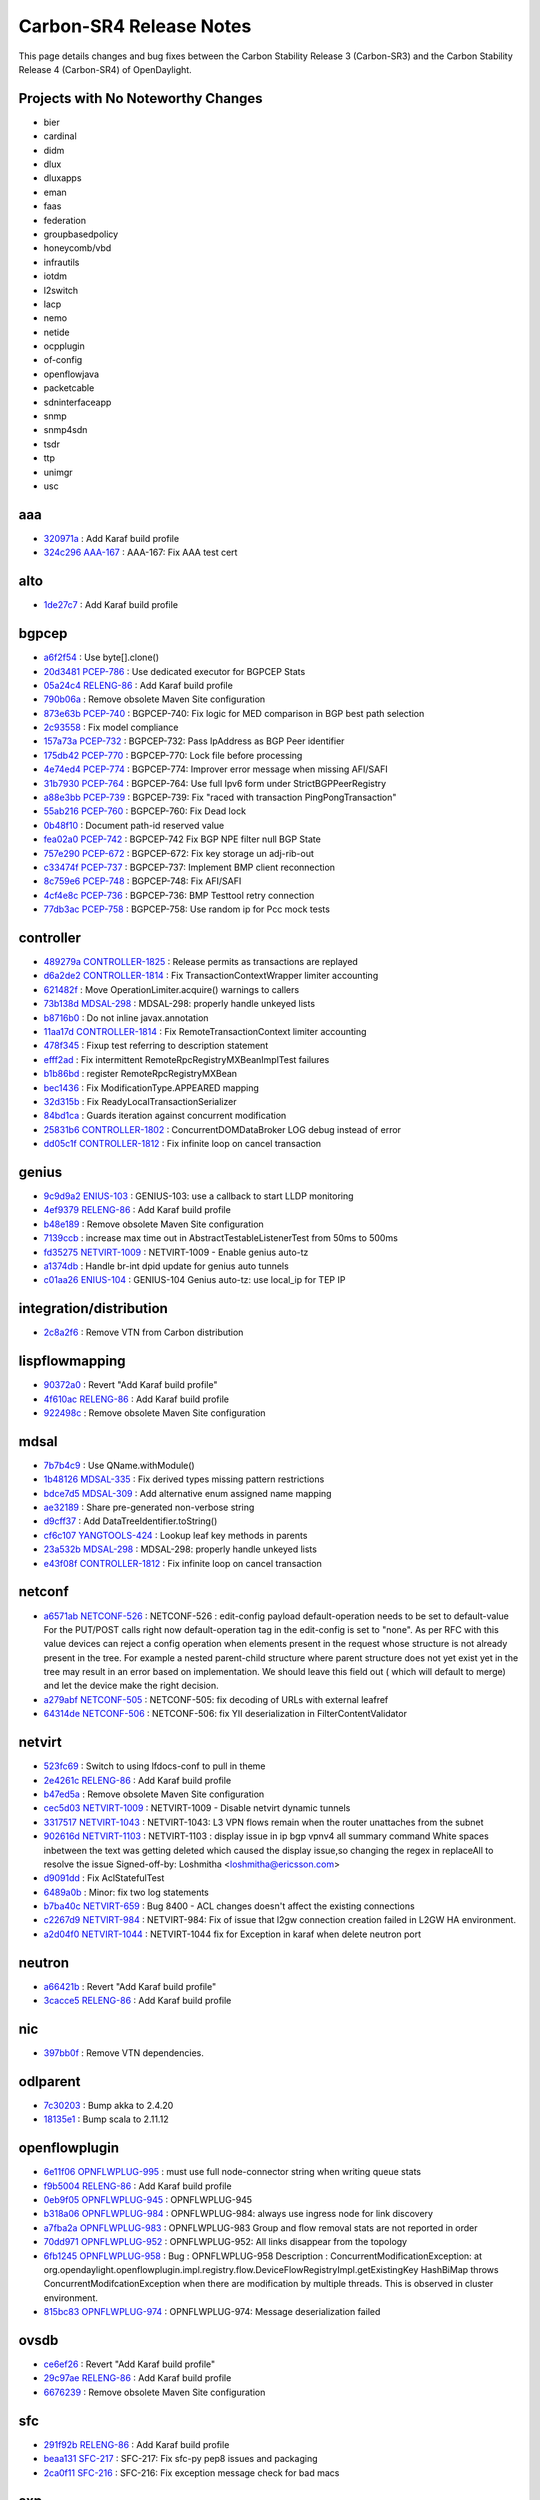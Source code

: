 Carbon-SR4 Release Notes
========================

This page details changes and bug fixes between the Carbon Stability Release 3 (Carbon-SR3)
and the Carbon Stability Release 4 (Carbon-SR4) of OpenDaylight.

Projects with No Noteworthy Changes
-----------------------------------

* bier
* cardinal
* didm
* dlux
* dluxapps
* eman
* faas
* federation
* groupbasedpolicy
* honeycomb/vbd
* infrautils
* iotdm
* l2switch
* lacp
* nemo
* netide
* ocpplugin
* of-config
* openflowjava
* packetcable
* sdninterfaceapp
* snmp
* snmp4sdn
* tsdr
* ttp
* unimgr
* usc

aaa
---
* `320971a <https://git.opendaylight.org/gerrit/#/q/320971a>`_
  : Add Karaf build profile
* `324c296 <https://git.opendaylight.org/gerrit/#/q/324c296>`_
  `AAA-167 <https://jira.opendaylight.org/browse/AAA-167>`_
  : AAA-167:  Fix AAA test cert


alto
----
* `1de27c7 <https://git.opendaylight.org/gerrit/#/q/1de27c7>`_
  : Add Karaf build profile


bgpcep
------
* `a6f2f54 <https://git.opendaylight.org/gerrit/#/q/a6f2f54>`_
  : Use byte[].clone()
* `20d3481 <https://git.opendaylight.org/gerrit/#/q/20d3481>`_
  `PCEP-786 <https://jira.opendaylight.org/browse/PCEP-786>`_
  : Use dedicated executor for BGPCEP Stats
* `05a24c4 <https://git.opendaylight.org/gerrit/#/q/05a24c4>`_
  `RELENG-86 <https://jira.opendaylight.org/browse/RELENG-86>`_
  : Add Karaf build profile
* `790b06a <https://git.opendaylight.org/gerrit/#/q/790b06a>`_
  : Remove obsolete Maven Site configuration
* `873e63b <https://git.opendaylight.org/gerrit/#/q/873e63b>`_
  `PCEP-740 <https://jira.opendaylight.org/browse/PCEP-740>`_
  : BGPCEP-740: Fix logic for MED comparison in BGP best path selection
* `2c93558 <https://git.opendaylight.org/gerrit/#/q/2c93558>`_
  : Fix model compliance
* `157a73a <https://git.opendaylight.org/gerrit/#/q/157a73a>`_
  `PCEP-732 <https://jira.opendaylight.org/browse/PCEP-732>`_
  : BGPCEP-732:  Pass IpAddress as BGP Peer identifier
* `175db42 <https://git.opendaylight.org/gerrit/#/q/175db42>`_
  `PCEP-770 <https://jira.opendaylight.org/browse/PCEP-770>`_
  : BGPCEP-770: Lock file before processing
* `4e74ed4 <https://git.opendaylight.org/gerrit/#/q/4e74ed4>`_
  `PCEP-774 <https://jira.opendaylight.org/browse/PCEP-774>`_
  : BGPCEP-774: Improver error message when missing AFI/SAFI
* `31b7930 <https://git.opendaylight.org/gerrit/#/q/31b7930>`_
  `PCEP-764 <https://jira.opendaylight.org/browse/PCEP-764>`_
  : BGPCEP-764: Use full Ipv6 form under StrictBGPPeerRegistry
* `a88e3bb <https://git.opendaylight.org/gerrit/#/q/a88e3bb>`_
  `PCEP-739 <https://jira.opendaylight.org/browse/PCEP-739>`_
  : BGPCEP-739: Fix  "raced with transaction PingPongTransaction"
* `55ab216 <https://git.opendaylight.org/gerrit/#/q/55ab216>`_
  `PCEP-760 <https://jira.opendaylight.org/browse/PCEP-760>`_
  : BGPCEP-760: Fix Dead lock
* `0b48f10 <https://git.opendaylight.org/gerrit/#/q/0b48f10>`_
  : Document path-id reserved value
* `fea02a0 <https://git.opendaylight.org/gerrit/#/q/fea02a0>`_
  `PCEP-742 <https://jira.opendaylight.org/browse/PCEP-742>`_
  : BGPCEP-742 Fix BGP NPE filter null BGP State
* `757e290 <https://git.opendaylight.org/gerrit/#/q/757e290>`_
  `PCEP-672 <https://jira.opendaylight.org/browse/PCEP-672>`_
  : BGPCEP-672: Fix key storage un adj-rib-out
* `c33474f <https://git.opendaylight.org/gerrit/#/q/c33474f>`_
  `PCEP-737 <https://jira.opendaylight.org/browse/PCEP-737>`_
  : BGPCEP-737: Implement BMP client reconnection
* `8c759e6 <https://git.opendaylight.org/gerrit/#/q/8c759e6>`_
  `PCEP-748 <https://jira.opendaylight.org/browse/PCEP-748>`_
  : BGPCEP-748: Fix AFI/SAFI
* `4cf4e8c <https://git.opendaylight.org/gerrit/#/q/4cf4e8c>`_
  `PCEP-736 <https://jira.opendaylight.org/browse/PCEP-736>`_
  : BGPCEP-736: BMP Testtool retry connection
* `77db3ac <https://git.opendaylight.org/gerrit/#/q/77db3ac>`_
  `PCEP-758 <https://jira.opendaylight.org/browse/PCEP-758>`_
  : BGPCEP-758: Use random ip for Pcc mock tests


controller
----------
* `489279a <https://git.opendaylight.org/gerrit/#/q/489279a>`_
  `CONTROLLER-1825 <https://jira.opendaylight.org/browse/CONTROLLER-1825>`_
  : Release permits as transactions are replayed
* `d6a2de2 <https://git.opendaylight.org/gerrit/#/q/d6a2de2>`_
  `CONTROLLER-1814 <https://jira.opendaylight.org/browse/CONTROLLER-1814>`_
  : Fix TransactionContextWrapper limiter accounting
* `621482f <https://git.opendaylight.org/gerrit/#/q/621482f>`_
  : Move OperationLimiter.acquire() warnings to callers
* `73b138d <https://git.opendaylight.org/gerrit/#/q/73b138d>`_
  `MDSAL-298 <https://jira.opendaylight.org/browse/MDSAL-298>`_
  : MDSAL-298: properly handle unkeyed lists
* `b8716b0 <https://git.opendaylight.org/gerrit/#/q/b8716b0>`_
  : Do not inline javax.annotation
* `11aa17d <https://git.opendaylight.org/gerrit/#/q/11aa17d>`_
  `CONTROLLER-1814 <https://jira.opendaylight.org/browse/CONTROLLER-1814>`_
  : Fix RemoteTransactionContext limiter accounting
* `478f345 <https://git.opendaylight.org/gerrit/#/q/478f345>`_
  : Fixup test referring to description statement
* `efff2ad <https://git.opendaylight.org/gerrit/#/q/efff2ad>`_
  : Fix intermittent RemoteRpcRegistryMXBeanImplTest failures
* `b1b86bd <https://git.opendaylight.org/gerrit/#/q/b1b86bd>`_
  : register RemoteRpcRegistryMXBean
* `bec1436 <https://git.opendaylight.org/gerrit/#/q/bec1436>`_
  : Fix ModificationType.APPEARED mapping
* `32d315b <https://git.opendaylight.org/gerrit/#/q/32d315b>`_
  : Fix ReadyLocalTransactionSerializer
* `84bd1ca <https://git.opendaylight.org/gerrit/#/q/84bd1ca>`_
  : Guards iteration against concurrent modification
* `25831b6 <https://git.opendaylight.org/gerrit/#/q/25831b6>`_
  `CONTROLLER-1802 <https://jira.opendaylight.org/browse/CONTROLLER-1802>`_
  : ConcurrentDOMDataBroker LOG debug instead of error
* `dd05c1f <https://git.opendaylight.org/gerrit/#/q/dd05c1f>`_
  `CONTROLLER-1812 <https://jira.opendaylight.org/browse/CONTROLLER-1812>`_
  : Fix infinite loop on cancel transaction


genius
------
* `9c9d9a2 <https://git.opendaylight.org/gerrit/#/q/9c9d9a2>`_
  `ENIUS-103 <https://jira.opendaylight.org/browse/ENIUS-103>`_
  : GENIUS-103: use a callback to start LLDP monitoring
* `4ef9379 <https://git.opendaylight.org/gerrit/#/q/4ef9379>`_
  `RELENG-86 <https://jira.opendaylight.org/browse/RELENG-86>`_
  : Add Karaf build profile
* `b48e189 <https://git.opendaylight.org/gerrit/#/q/b48e189>`_
  : Remove obsolete Maven Site configuration
* `7139ccb <https://git.opendaylight.org/gerrit/#/q/7139ccb>`_
  : increase max time out in AbstractTestableListenerTest from 50ms to 500ms
* `fd35275 <https://git.opendaylight.org/gerrit/#/q/fd35275>`_
  `NETVIRT-1009 <https://jira.opendaylight.org/browse/NETVIRT-1009>`_
  : NETVIRT-1009 - Enable genius auto-tz
* `a1374db <https://git.opendaylight.org/gerrit/#/q/a1374db>`_
  : Handle br-int dpid update for genius auto tunnels
* `c01aa26 <https://git.opendaylight.org/gerrit/#/q/c01aa26>`_
  `ENIUS-104 <https://jira.opendaylight.org/browse/ENIUS-104>`_
  : GENIUS-104 Genius auto-tz: use local_ip for TEP IP


integration/distribution
------------------------
* `2c8a2f6 <https://git.opendaylight.org/gerrit/#/q/2c8a2f6>`_
  : Remove VTN from Carbon distribution


lispflowmapping
---------------
* `90372a0 <https://git.opendaylight.org/gerrit/#/q/90372a0>`_
  : Revert "Add Karaf build profile"
* `4f610ac <https://git.opendaylight.org/gerrit/#/q/4f610ac>`_
  `RELENG-86 <https://jira.opendaylight.org/browse/RELENG-86>`_
  : Add Karaf build profile
* `922498c <https://git.opendaylight.org/gerrit/#/q/922498c>`_
  : Remove obsolete Maven Site configuration


mdsal
-----
* `7b7b4c9 <https://git.opendaylight.org/gerrit/#/q/7b7b4c9>`_
  : Use QName.withModule()
* `1b48126 <https://git.opendaylight.org/gerrit/#/q/1b48126>`_
  `MDSAL-335 <https://jira.opendaylight.org/browse/MDSAL-335>`_
  : Fix derived types missing pattern restrictions
* `bdce7d5 <https://git.opendaylight.org/gerrit/#/q/bdce7d5>`_
  `MDSAL-309 <https://jira.opendaylight.org/browse/MDSAL-309>`_
  : Add alternative enum assigned name mapping
* `ae32189 <https://git.opendaylight.org/gerrit/#/q/ae32189>`_
  : Share pre-generated non-verbose string
* `d9cff37 <https://git.opendaylight.org/gerrit/#/q/d9cff37>`_
  : Add DataTreeIdentifier.toString()
* `cf6c107 <https://git.opendaylight.org/gerrit/#/q/cf6c107>`_
  `YANGTOOLS-424 <https://jira.opendaylight.org/browse/YANGTOOLS-424>`_
  : Lookup leaf key methods in parents
* `23a532b <https://git.opendaylight.org/gerrit/#/q/23a532b>`_
  `MDSAL-298 <https://jira.opendaylight.org/browse/MDSAL-298>`_
  : MDSAL-298: properly handle unkeyed lists
* `e43f08f <https://git.opendaylight.org/gerrit/#/q/e43f08f>`_
  `CONTROLLER-1812 <https://jira.opendaylight.org/browse/CONTROLLER-1812>`_
  : Fix infinite loop on cancel transaction


netconf
-------
* `a6571ab <https://git.opendaylight.org/gerrit/#/q/a6571ab>`_
  `NETCONF-526 <https://jira.opendaylight.org/browse/NETCONF-526>`_
  : NETCONF-526 : edit-config payload default-operation needs to be set to default-value For the PUT/POST calls right now default-operation tag in the edit-config is set to "none". As per RFC with this value devices can reject a config operation when elements present in the request whose structure is not already present in the tree. For example a nested parent-child structure where parent structure does not yet exist yet in the tree may result in an error based on implementation. We should  leave this field out ( which will default to merge) and let the device make the right decision.
* `a279abf <https://git.opendaylight.org/gerrit/#/q/a279abf>`_
  `NETCONF-505 <https://jira.opendaylight.org/browse/NETCONF-505>`_
  : NETCONF-505: fix decoding of URLs with external leafref
* `64314de <https://git.opendaylight.org/gerrit/#/q/64314de>`_
  `NETCONF-506 <https://jira.opendaylight.org/browse/NETCONF-506>`_
  : NETCONF-506: fix YII deserialization in FilterContentValidator


netvirt
-------
* `523fc69 <https://git.opendaylight.org/gerrit/#/q/523fc69>`_
  : Switch to using lfdocs-conf to pull in theme
* `2e4261c <https://git.opendaylight.org/gerrit/#/q/2e4261c>`_
  `RELENG-86 <https://jira.opendaylight.org/browse/RELENG-86>`_
  : Add Karaf build profile
* `b47ed5a <https://git.opendaylight.org/gerrit/#/q/b47ed5a>`_
  : Remove obsolete Maven Site configuration
* `cec5d03 <https://git.opendaylight.org/gerrit/#/q/cec5d03>`_
  `NETVIRT-1009 <https://jira.opendaylight.org/browse/NETVIRT-1009>`_
  : NETVIRT-1009 - Disable netvirt dynamic tunnels
* `3317517 <https://git.opendaylight.org/gerrit/#/q/3317517>`_
  `NETVIRT-1043 <https://jira.opendaylight.org/browse/NETVIRT-1043>`_
  : NETVIRT-1043: L3 VPN flows remain when the router unattaches from the subnet
* `902616d <https://git.opendaylight.org/gerrit/#/q/902616d>`_
  `NETVIRT-1103 <https://jira.opendaylight.org/browse/NETVIRT-1103>`_
  : NETVIRT-1103 : display issue in ip bgp vpnv4 all summary command White spaces inbetween the text was getting deleted which caused the display issue,so changing the regex in replaceAll to resolve the issue Signed-off-by: Loshmitha <loshmitha@ericsson.com>
* `d9091dd <https://git.opendaylight.org/gerrit/#/q/d9091dd>`_
  : Fix AclStatefulTest
* `6489a0b <https://git.opendaylight.org/gerrit/#/q/6489a0b>`_
  : Minor: fix two log statements
* `b7ba40c <https://git.opendaylight.org/gerrit/#/q/b7ba40c>`_
  `NETVIRT-659 <https://jira.opendaylight.org/browse/NETVIRT-659>`_
  : Bug 8400 - ACL changes doesn't affect the existing connections
* `c2267d9 <https://git.opendaylight.org/gerrit/#/q/c2267d9>`_
  `NETVIRT-984 <https://jira.opendaylight.org/browse/NETVIRT-984>`_
  : NETVIRT-984: Fix of issue that l2gw connection creation failed in L2GW HA environment.
* `a2d04f0 <https://git.opendaylight.org/gerrit/#/q/a2d04f0>`_
  `NETVIRT-1044 <https://jira.opendaylight.org/browse/NETVIRT-1044>`_
  : NETVIRT-1044  fix for Exception in karaf when delete neutron port


neutron
-------
* `a66421b <https://git.opendaylight.org/gerrit/#/q/a66421b>`_
  : Revert "Add Karaf build profile"
* `3cacce5 <https://git.opendaylight.org/gerrit/#/q/3cacce5>`_
  `RELENG-86 <https://jira.opendaylight.org/browse/RELENG-86>`_
  : Add Karaf build profile


nic
---
* `397bb0f <https://git.opendaylight.org/gerrit/#/q/397bb0f>`_
  : Remove VTN dependencies.


odlparent
---------
* `7c30203 <https://git.opendaylight.org/gerrit/#/q/7c30203>`_
  : Bump akka to 2.4.20
* `18135e1 <https://git.opendaylight.org/gerrit/#/q/18135e1>`_
  : Bump scala to 2.11.12


openflowplugin
--------------
* `6e11f06 <https://git.opendaylight.org/gerrit/#/q/6e11f06>`_
  `OPNFLWPLUG-995 <https://jira.opendaylight.org/browse/OPNFLWPLUG-995>`_
  : must use full node-connector string when writing queue stats
* `f9b5004 <https://git.opendaylight.org/gerrit/#/q/f9b5004>`_
  `RELENG-86 <https://jira.opendaylight.org/browse/RELENG-86>`_
  : Add Karaf build profile
* `0eb9f05 <https://git.opendaylight.org/gerrit/#/q/0eb9f05>`_
  `OPNFLWPLUG-945 <https://jira.opendaylight.org/browse/OPNFLWPLUG-945>`_
  : OPNFLWPLUG-945
* `b318a06 <https://git.opendaylight.org/gerrit/#/q/b318a06>`_
  `OPNFLWPLUG-984 <https://jira.opendaylight.org/browse/OPNFLWPLUG-984>`_
  : OPNFLWPLUG-984: always use ingress node for link discovery
* `a7fba2a <https://git.opendaylight.org/gerrit/#/q/a7fba2a>`_
  `OPNFLWPLUG-983 <https://jira.opendaylight.org/browse/OPNFLWPLUG-983>`_
  : OPNFLWPLUG-983 Group and flow removal stats are not reported in order
* `70dd971 <https://git.opendaylight.org/gerrit/#/q/70dd971>`_
  `OPNFLWPLUG-952 <https://jira.opendaylight.org/browse/OPNFLWPLUG-952>`_
  : OPNFLWPLUG-952: All links disappear from the topology
* `6fb1245 <https://git.opendaylight.org/gerrit/#/q/6fb1245>`_
  `OPNFLWPLUG-958 <https://jira.opendaylight.org/browse/OPNFLWPLUG-958>`_
  : Bug : OPNFLWPLUG-958 Description : ConcurrentModificationException: at org.opendaylight.openflowplugin.impl.registry.flow.DeviceFlowRegistryImpl.getExistingKey HashBiMap throws ConcurrentModifcationException when there are modification by multiple threads. This is observed in cluster environment.
* `815bc83 <https://git.opendaylight.org/gerrit/#/q/815bc83>`_
  `OPNFLWPLUG-974 <https://jira.opendaylight.org/browse/OPNFLWPLUG-974>`_
  : OPNFLWPLUG-974: Message deserialization failed


ovsdb
-----
* `ce6ef26 <https://git.opendaylight.org/gerrit/#/q/ce6ef26>`_
  : Revert "Add Karaf build profile"
* `29c97ae <https://git.opendaylight.org/gerrit/#/q/29c97ae>`_
  `RELENG-86 <https://jira.opendaylight.org/browse/RELENG-86>`_
  : Add Karaf build profile
* `6676239 <https://git.opendaylight.org/gerrit/#/q/6676239>`_
  : Remove obsolete Maven Site configuration


sfc
---
* `291f92b <https://git.opendaylight.org/gerrit/#/q/291f92b>`_
  `RELENG-86 <https://jira.opendaylight.org/browse/RELENG-86>`_
  : Add Karaf build profile
* `beaa131 <https://git.opendaylight.org/gerrit/#/q/beaa131>`_
  `SFC-217 <https://jira.opendaylight.org/browse/SFC-217>`_
  : SFC-217: Fix sfc-py pep8 issues and packaging
* `2ca0f11 <https://git.opendaylight.org/gerrit/#/q/2ca0f11>`_
  `SFC-216 <https://jira.opendaylight.org/browse/SFC-216>`_
  : SFC-216: Fix exception message check for bad macs


sxp
---
* `e7059ff <https://git.opendaylight.org/gerrit/#/q/e7059ff>`_
  `RELENG-86 <https://jira.opendaylight.org/browse/RELENG-86>`_
  : Add Karaf build profile


topoprocessing
--------------
* `1ac02e3 <https://git.opendaylight.org/gerrit/#/q/1ac02e3>`_
  `RELENG-86 <https://jira.opendaylight.org/browse/RELENG-86>`_
  : Add Karaf build profile
* `d25df58 <https://git.opendaylight.org/gerrit/#/q/d25df58>`_
  : Remove obsolete Maven Site configuration


yangtools
---------
* `6a95892 <https://git.opendaylight.org/gerrit/#/q/6a95892>`_
  `YANGTOOLS-806 <https://jira.opendaylight.org/browse/YANGTOOLS-806>`_
  : Consider submodule imports when sorting modules
* `fb17e66 <https://git.opendaylight.org/gerrit/#/q/fb17e66>`_
  : Add ModuleDependencyInfoTest
* `56ba123 <https://git.opendaylight.org/gerrit/#/q/56ba123>`_
  : Optimize QName constructor
* `275d1ae <https://git.opendaylight.org/gerrit/#/q/275d1ae>`_
  : Add YangConstants.operation{Input,Output}QName()
* `6e82e82 <https://git.opendaylight.org/gerrit/#/q/6e82e82>`_
  : Add QName.withModule(QNameModule) method
* `4099732 <https://git.opendaylight.org/gerrit/#/q/4099732>`_
  : Improve ClassLoaderUtils.loadClassWithTCCL()
* `d6b3963 <https://git.opendaylight.org/gerrit/#/q/d6b3963>`_
  `YANGTOOLS-872 <https://jira.opendaylight.org/browse/YANGTOOLS-872>`_
  : Fix leafref require-instance implementation
* `f73a7a2 <https://git.opendaylight.org/gerrit/#/q/f73a7a2>`_
  `YANGTOOLS-870 <https://jira.opendaylight.org/browse/YANGTOOLS-870>`_
  : Revert "Realign ImmutableMapNodeBuilder and XML JSON builder"
* `86d0422 <https://git.opendaylight.org/gerrit/#/q/86d0422>`_
  `NETCONF-486 <https://jira.opendaylight.org/browse/NETCONF-486>`_
  : Realign ImmutableMapNodeBuilder and XML JSON builder
* `ffae353 <https://git.opendaylight.org/gerrit/#/q/ffae353>`_
  : Optimize augment conflict checking
* `2ca4ae8 <https://git.opendaylight.org/gerrit/#/q/2ca4ae8>`_
  : Fix format string
* `2f29e87 <https://git.opendaylight.org/gerrit/#/q/2f29e87>`_
  `YANGTOOLS-846 <https://jira.opendaylight.org/browse/YANGTOOLS-846>`_
  : Validate parsed QName to identity
* `dbef811 <https://git.opendaylight.org/gerrit/#/q/dbef811>`_
  `YANGTOOLS-846 <https://jira.opendaylight.org/browse/YANGTOOLS-846>`_
  : Validate parsed QName to identity
* `d89398f <https://git.opendaylight.org/gerrit/#/q/d89398f>`_
  `YANGTOOLS-798 <https://jira.opendaylight.org/browse/YANGTOOLS-798>`_
  : Encapsulate regexes in a non-capturing group
* `0c14a1e <https://git.opendaylight.org/gerrit/#/q/0c14a1e>`_
  : Move Bug4079/Bug5410 tests from yang-parser to yang-model-util
* `c8e2399 <https://git.opendaylight.org/gerrit/#/q/c8e2399>`_
  `YANGTOOLS-845 <https://jira.opendaylight.org/browse/YANGTOOLS-845>`_
  : Correct double-quoted string whitespace trimming

